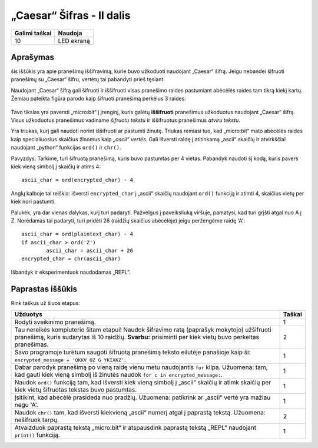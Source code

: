 ***************************
„Caesar“ Šifras - II dalis
***************************

.. tabularcolumns:: |L|l|

+--------------------------------+----------------------+
| **Galimi taškai**		 | **Naudoja**	        |
+================================+======================+
| 10			 	 | LED ekraną           |
+--------------------------------+----------------------+
	
Aprašymas
===========

šis iššūkis yra apie pranešimų iššifravimą, kurie buvo užkoduoti naudojant „Caesar“ šifrą. Jeigu nebandei šifruoti pranešimų su „Caesar“ šifru, vertėtų tai pabandyti prieš tęsiant.

Naudojant „Caesar“ šifrą gali šifruoti ir iššifruoti visas pranešimo raides pastumiant abėcėlės raides tam tikrą kiekį kartų. Žemiau pateikta figūra parodo kaip šifruoti pranešimą perkėlus 3 raides:

.. figure:: shift.png

Tavo tikslas yra paversti „micro:bit“ į įrenginį, kuris galėtų **iššifruoti** pranešimus užkoduotus naudojant „Caesar“ šifrą. Visus užkoduotus pranešimus vadiname *šifruotu tekstu* ir iššifruotus pranešimus *atviru tekstu*.

Yra triukas, kurį gali naudoti norint iššifruoti ar pastumti žinutę. Triukas remiasi tuo, kad „micro:bit“ mato abėcėlės raides kaip specialiuosius skaičius žinomus kaip *„ascii“ vertės*. Gali išversti raidę į atitinkamą „ascii“ skaičių ir atvirkščiai naudojant „python“ funkcijas ``ord()`` ir ``chr()``.

Pavyzdys: Tarkime, turi šifruotą pranešimą, kuris buvo pastumtas per 4 vietas. Pabandyk naudoti šį kodą, kuris pavers kiek vieną simbolį į skaičių ir atims 4::

	ascii_char = ord(encrypted_char) - 4      	               

Anglų kalboje tai reiškia: išversti ``encrypted_char`` į „ascii“ skaičių naudojant ``ord()`` funkciją ir atimti 4, skaičius vietų per kiek nori pastumti.

Palukėk, yra dar vienas dalykas, kurį turi padaryti. Pažvelgus į paveiksliuką viršuje, pamatysi, kad turi grįšti atgal nuo A į Z. Norėdamas tai padaryti, turi pridėti 26 (raidžių skaičius abėcėlėje) jeigu peržengėme raidę 'A'::

        ascii_char = ord(plaintext_char) - 4                       
	if ascii_char > ord('Z') 
		ascii_char = ascii_char + 26
	encrypted_char = chr(ascii_char) 

Išbandyk ir eksperimentuok naudodamas „REPL“.

                                                                     
Paprastas iššūkis
=================
Rink taškus už šiuos etapus:

.. tabularcolumns:: |p{14cm}|R|

+---------------------------------------------------------+------------+
| **Užduotys** 		                                  | **Taškai** |
+=========================================================+============+
| Rodyti sveikinimo pranešimą.                            | 	 1     |
+---------------------------------------------------------+------------+
|                                                         |            |
| Tau nereikės kompiuterio šitam etapui!                  |      2     |
| Naudok šifravimo ratą (paprašyk mokytojo) užšifruoti    |            | 
| pranešimą, kuris sudarytas iš 10 raidžių.		  |            |
| **Svarbu:** prisiminti per kiek vietų buvo perkeltas    |            |
| pranešimas.                                             |            |
|                                                         |            |
+---------------------------------------------------------+------------+
|                                                         |            |
| Savo programoje turėtum saugoti šifruotą pranešimą      |      1     |
| teksto eilutėje panašioje kaip ši:	 		  |            |
| ``encrypted_message = 'QKKV OZ G YKIXKZ'``.             |            |
|                                                         |            |
|                                                         |            |
+---------------------------------------------------------+------------+
|                                                         |            |
| Dabar parodyk pranešimą po vieną raidę vienu metu	  |      1     |
| naudojantis ``for`` kilpa. Užuomena: tam, kad gauti kiek|            |
| vieną simbolį iš žinutės naudok 			  |            |
| ``for c in encrypted_message:``.                        |            |
|                                                         |            |
+---------------------------------------------------------+------------+
|                                                         |            |
| Naudok ``ord()`` funkciją tam, kad išversti kiek vieną  |     1      |
| simbolį į „ascii“ skaičių ir atimk skaičių per kiek     |            |
| vietų šifruotas tekstas buvo pastumtas.                 |            |
|                                                         |            |
+---------------------------------------------------------+------------+
|                                                         |            |
| Įsitikint, kad abėcėlė prasideda nuo pradžių.           |     1      |
| Užuomena: patikrink ar „ascii“ vertė yra mažiau	  |            |
| negu 'A'.                                               |            |
|                                                         |            |
+---------------------------------------------------------+------------+
|                                                         |            |
| Naudok ``chr()`` tam, kad išversti kiekvieną „ascii“ 	  |      2     |
| numerį atgal į paprastą tekstą. Užuomena: nešifruok 	  |            |
| tarpų.		                  	          |            |
|                                                         |            |
+---------------------------------------------------------+------------+
|                                                         |            |
| Atvaizduok paprastą tekstą „micro:bit“ ir atspausdink   |      1     |
| paprastą tekstą „REPL“ naudojant ``print()`` funkciją.  |            |
|                                                         |            |
+---------------------------------------------------------+------------+
